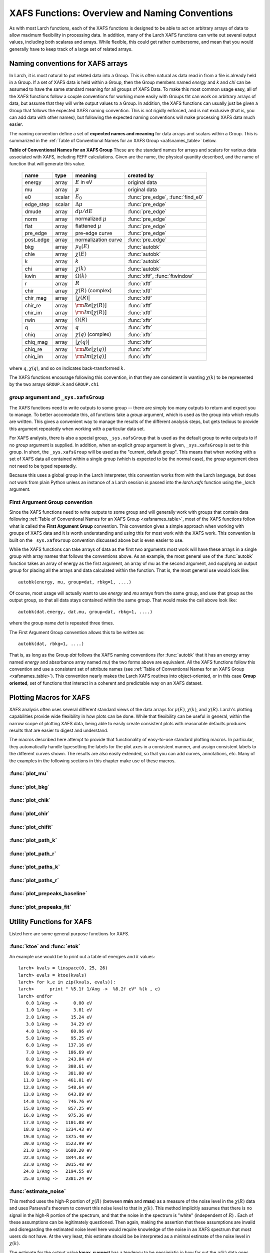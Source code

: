 =========================================================
XAFS Functions: Overview and Naming Conventions
=========================================================

As with most Larch functions, each of the XAFS functions is designed to be
able to act on arbitrary arrays of data to allow maximum flexibility in
processing data.  In addition, many of the Larch XAFS functions can write
out several output values, including both scalaras and arrays.  While
flexible, this could get rather cumbersome, and mean that you would
generally have to keep track of a large set of related arrays.

Naming conventions for XAFS arrays
=========================================

In Larch, it is most natural to put related data into a Group.  This is
often natural as data read in from a file is already held in a Group.  If a
set of XAFS data is held within a Group, then the Group members named
`energy` and `k` and `chi` can be assumed to have the same standard meaning
for all groups of XAFS Data.  To make this most common usage easy, all of
the XAFS functions follow a couple conventions for working more easily with
Groups tht can work on arbitrary arrays of data, but assume that they will
write output values to a Group.  In addition, the XAFS functions can
usually just be given a Group that follows the expected XAFS naming
convention.  This is not rigidly enforced, and is not exclusive (that is,
you can add data with other names), but following the expected naming
conventions will make processing XAFS data much easier.

The naming convention define a set of **expected names and meaning** for
data arrays and scalars within a Group.  This is summarized in the
:ref:`Table of Conventional Names for an XAFS Group <xafsnames_table>` below.


.. _xafsnames_table:

**Table of Conventional Names for an XAFS Group** These are the standard names for arrays and
scalars for various data associated with XAFS, including FEFF calculations.  Given are the name,
the physical quantity described, and the name of function that will generate this value.


  +---------------+--------+-----------------------------+------------------------------------+
  | name          | type   |   meaning                   | created by                         |
  +===============+========+=============================+====================================+
  | energy        | array  | :math:`E` in eV             | original data                      |
  +---------------+--------+-----------------------------+------------------------------------+
  | mu            | array  | :math:`\mu`                 | original data                      |
  +---------------+--------+-----------------------------+------------------------------------+
  | e0            | scalar | :math:`E_0`                 | :func:`pre_edge`, :func:`find_e0`  |
  +---------------+--------+-----------------------------+------------------------------------+
  | edge_step     | scalar | :math:`\Delta \mu`          | :func:`pre_edge`                   |
  +---------------+--------+-----------------------------+------------------------------------+
  | dmude         | array  | :math:`d\mu/dE`             | :func:`pre_edge`                   |
  +---------------+--------+-----------------------------+------------------------------------+
  | norm          | array  | normalized :math:`\mu`      | :func:`pre_edge`                   |
  +---------------+--------+-----------------------------+------------------------------------+
  | flat          | array  | flattened :math:`\mu`       | :func:`pre_edge`                   |
  +---------------+--------+-----------------------------+------------------------------------+
  | pre_edge      | array  | pre-edge curve              | :func:`pre_edge`                   |
  +---------------+--------+-----------------------------+------------------------------------+
  | post_edge     | array  | normalization curve         | :func:`pre_edge`                   |
  +---------------+--------+-----------------------------+------------------------------------+
  | bkg           | array  | :math:`\mu_0(E)`            | :func:`autobk`                     |
  +---------------+--------+-----------------------------+------------------------------------+
  | chie          | array  | :math:`\chi(E)`             | :func:`autobk`                     |
  +---------------+--------+-----------------------------+------------------------------------+
  | k             | array  | :math:`k`                   | :func:`autobk`                     |
  +---------------+--------+-----------------------------+------------------------------------+
  | chi           | array  | :math:`\chi(k)`             | :func:`autobk`                     |
  +---------------+--------+-----------------------------+------------------------------------+
  | kwin          | array  | :math:`\Omega(k)`           | :func:`xftf`, :func:`ftwindow`     |
  +---------------+--------+-----------------------------+------------------------------------+
  | r             | array  | :math:`R`                   | :func:`xftf`                       |
  +---------------+--------+-----------------------------+------------------------------------+
  | chir          | array  | :math:`\chi(R)` (complex)   | :func:`xftf`                       |
  +---------------+--------+-----------------------------+------------------------------------+
  | chir_mag      | array  | :math:`|\chi(R)|`           | :func:`xftf`                       |
  +---------------+--------+-----------------------------+------------------------------------+
  | chir_re       | array  | :math:`\rm Re[\chi(R)]`     | :func:`xftf`                       |
  +---------------+--------+-----------------------------+------------------------------------+
  | chir_im       | array  | :math:`\rm Im[\chi(R)]`     | :func:`xftf`                       |
  +---------------+--------+-----------------------------+------------------------------------+
  | rwin          | array  | :math:`\Omega(R)`           | :func:`xftr`                       |
  +---------------+--------+-----------------------------+------------------------------------+
  | q             | array  | :math:`q`                   | :func:`xftr`                       |
  +---------------+--------+-----------------------------+------------------------------------+
  | chiq          | array  | :math:`\chi(q)` (complex)   | :func:`xftr`                       |
  +---------------+--------+-----------------------------+------------------------------------+
  | chiq_mag      | array  | :math:`|\chi(q)|`           | :func:`xftr`                       |
  +---------------+--------+-----------------------------+------------------------------------+
  | chiq_re       | array  | :math:`\rm Re[\chi(q)]`     | :func:`xftr`                       |
  +---------------+--------+-----------------------------+------------------------------------+
  | chiq_im       | array  | :math:`\rm Im[\chi(q)]`     | :func:`xftr`                       |
  +---------------+--------+-----------------------------+------------------------------------+

where :math:`q`, :math:`\chi(q)`, and so on indicates back-transformed :math:`k`.


The XAFS functions encourage following this convention, in that they are consistent in wanting
:math:`\chi(k)` to be represented by the two arrays ``GROUP.k`` and ``GROUP.chi``


.. _Set XAFS Group:

`group` argument and ``_sys.xafsGroup``
~~~~~~~~~~~~~~~~~~~~~~~~~~~~~~~~~~~~~~~~~~~~

The XAFS functions need to write outputs to some group -- there are simply
too many outputs to return and expect you to manage.  To better accomodate
this, all functions take a `group` argument, which is used as the group
into which results are written.  This gives a convenient way to manage the
results of the different analysis steps, but gets tedious to provide this
argument repeatedly when working with a particular data set.

For XAFS analysis, there is also a special group, ``_sys.xafsGroup`` that
is used as the default group to write outputs to if no `group` argument is
supplied.  In addition, when an explicit `group` argument is given,
``_sys.xafsGroup`` is set to this group.  In short, the ``_sys.xafsGroup``
will be used as the "current, default group".  This means that when working
with a set of XAFS data all contained within a single group (which is
expected to be the normal case), the `group` argument does not need to be
typed repeatedly.

Because this uses a global group in the Larch interpreter, this convention
works from with the Larch language, but does not work from plain Python
unless an instance of a Larch session is passed into the `larch.xafs`
function using the `_larch` argument.

.. _First Argument Group:

First Argument Group convention
~~~~~~~~~~~~~~~~~~~~~~~~~~~~~~~~~~~~~~

Since the XAFS functions need to write outputs to some group and will
generally work with groups that contain data following :ref:`Table of
Conventional Names for an XAFS Group <xafsnames_table>`, most of the XAFS
functions follow what is called the **First Argument Group** convention.
This convention gives a simple approach when working with groups of XAFS
data and it is worth understanding and using this for most work with the
XAFS work.  This convention is built on the ``_sys.xafsGroup`` convention
discussed above but is even easier to use.

While the XAFS functions can take arrays of data as the first two arguments
most work will have these arrays in a single group with array names that
follows the conventions above.  As an example, the most general use of the
:func:`autobk` function takes an array of energy as the first argument, an
array of mu as the second argument, and supplyng an output group for
placing all the arrays and data calculated within the function.  That is,
the most general use would look like::

     autobk(energy, mu, group=dat, rbkg=1, ....)

Of course, most usage will actually want to use `energy` and `mu` arrays
from the same group, and use that group as the output group, so that all
data stays contained within the same group.  That would make the call above
look like::

     autobk(dat.energy, dat.mu, group=dat, rbkg=1, ....)

where the group name `dat` is repeated three times.

The First Argument Group convention allows this to be written as::

     autobk(dat, rbkg=1, ....)

That is, as long as the Group `dat` follows the XAFS naming conventions
(for :func:`autobk` that it has an energy array named `energy` and
absorbance array named `mu`) the two forms above are equivalent.  All the
XAFS functions follow this convention and use a consistent set of attribute
names (see :ref:`Table of Conventional Names for an XAFS Group
<xafsnames_table>`).  This convention nearly makes the Larch XAFS routines
into object-oriented, or in this case **Group oriented**, set of functions
that interact in a coherent and predictable way on an XAFS dataset.


Plotting Macros for XAFS
================================

XAFS analysis often uses several different standard views of the data arrays
for :math:`\mu(E)`, :math:`\chi(k)`, and :math:`\chi(R)`.  Larch's plotting
capabilities provide wide flexibility in how plots can be done.  While that
flexibility can be useful in general, within the narrow scope of plotting
XAFS data, being able to easily create consistent plots with reasonable
defaults produces results that are easier to digest and understand.

The macros described here attempt to provide that functionality of
easy-to-use standard plotting macros. In particular, they automatically
handle typesetting the labels for the plot axes in a consistent manner, and
assign consistent labels to the different curves shown.  The results are also
easily extended, so that you can add curves, annotations, etc.  Many of the
examples in the following sections in this chapter make use of these macros.

:func:`plot_mu`
~~~~~~~~~~~~~~~~~~~~~

.. function:: plot_mu(dgroup, norm=False, deriv=False, show_pre=False, show_post=False, show_e0=False, emin=None, emax=None, label=None, new=True, win=1)

    Plot :math:`\mu(E)` for an XAFS data group in various forms

   :param dgroup:  group of XAFS data after :func:`pre_edge()` results (see note below)
   :param norm:    bool whether to show normalized data [``False``]
   :param deriv:   bool whether to show derivative of XAFS data [``False``]
   :param show_pre:  bool whether to show pre-edge curve [``False``]
   :param show_post:  bool whether to show post-edge curve [``False``]
   :param show_e0:  bool whether to show E0 [``False``]
   :param show_deriv: bool whether to show deriv together with mu [``False``]
   :param emin:  min energy to show, relative to E0 [``None``, start of data]
   :param emax:  max energy to show, relative to E0 [``None``, end of data]
   :param label: string for label [``None``:  'mu', 'dmu/dE', or 'mu norm']
   :param new:  bool whether to start a new plot [``True``]
   :param win:  integer plot window to use [1]

   The input data group must have the following attributes: `energy`, `mu`,
   `norm`, `e0`, `pre_edge`, `edge_step`, `filename`

:func:`plot_bkg`
~~~~~~~~~~~~~~~~~~~~~

.. function:: plot_bkg(dgroup, norm=True, emin=None, emax=None, show_e0=False, label=None, new=True, win=1)

    Plot :math:`\mu(E)` and background :math:`\mu_0(E)` for XAFS data group

    :param dgroup:   group of XAFS data after autobk() results (see note below)
    :param norm:   bool whether to show normalized data [``True``]
    :param emin:   min energy to show, relative to :math:`E_0` [``None``, start of data]
    :param emax:   max energy to show, relative to :math:`E_0` [``None``, end of data]
    :param show_e0:  bool whether to show E0 [``False``]
    :param label: string for label [``None``:  'mu']
    :param new:   bool whether to start a new plot [``True``]
    :param win:   integer plot window to use [1]

    The input data group must have the following attributes: `energy`, `mu`,
    `bkg`, `norm`, `e0`, `pre_edge`, `edge_step`, `filename`

:func:`plot_chik`
~~~~~~~~~~~~~~~~~~~~~

.. function:: plot_chik(dgroup, kweight=None, kmax=None, show_window=True, label=None, new=True, win=1)

    Plot k-weighted :math:`\chi(k)` for XAFS data group

    :param dgroup:       group of XAFS data after autobk() results (see note below)
    :param kweight:      k-weighting for plot [read from last :func:`xftf()`, or 0]
    :param kmax:         max k to show [``None``, end of data]
    :param show_window:  bool whether to also plot k-window [``True``]
    :param label:        string for label [``None``:  'chi']
    :param new:          bool whether to start a new plot [``True``]
    :param win:       integer plot window to use [1]

    The input data group must have the following attributes: `k`, `chi`,
    `kwin`, `filename`.

:func:`plot_chir`
~~~~~~~~~~~~~~~~~~~~~

.. function:: plot_chir(dgroup, show_mag=True, show_real=False, show_imag=False, rmax=None, label=True, new=True, win=1)

    Plot :math:`\chi(R)` for XAFS data group

    :param dgroup:       group of XAFS data after xftf() results (see note below)
    :param show_mag:     bool whether to plot :math:`|\chi(R)|` [``True``]
    :param show_real:    bool whether to plot :math:`Re[\chi(R)]` [``False``]
    :param show_imag:    bool whether to plot :math:`Im[\chi(R)]` [``False``]
    :param rmax:         max R to show [``None``, end of data]
    :param label:        string for label [``None``:  'chir']
    :param new:          bool whether to start a new plot [``True``]
    :param win:          integer plot window to use [1]

    The input data group must have the following attributes: `r`,
    `chir_mag`, `chir_im`, `chir_re`, `kweight`, `filename`

:func:`plot_chifit`
~~~~~~~~~~~~~~~~~~~~~

.. function:: plot_chifit(dataset, kmin=0, kmax=None, rmax=None, show_mag=True, show_real=False, show_imag=False, new=True, win=1)

    Plot k-weighted :math:`\chi(k)` and :math:`\chi(R)` for fit to feffit dataset

    :param dataset:      feffit dataset, after running :func:`feffit`.
    :param kmin:         min k to show [0]
    :param kmax:         max k to show [``None``, end of data]
    :param rmax:         max R to show [``None``, end of data]
    :param show_mag:     bool whether to plot :math:`|chi(R)|` [``True``]
    :param show_real:    bool whether to plot :math:`Re[`chi(R)]` [``False``]
    :param show_imag:    bool whether to plot :math:`Im[\chi(R)]` [``False``]
    :param new:          bool whether to start a new plot [``True``]
    :param win:          integer plot window to use [1]



:func:`plot_path_k`
~~~~~~~~~~~~~~~~~~~~~

.. function:: plot_path_k(dataset, ipath, kmin=0, kmax=None, offset=0, label=None, new=False, win=1, **kws)

    Plot k-weighted :math:`\chi(k)` for a single Path of a feffit dataset

    :param  dataset:      feffit dataset, after running :func:`feffit`
    :param  ipath:        index of path, starting count at 0 [0]
    :param  kmin:         min k to show [0]
    :param  kmax:         max k to show [``None``, end of data]
    :param  offset:       vertical offset to use for plot [0]
    :param  label:        path label ['path I']
    :param  new:          bool whether to start a new plot [``True``]
    :param  win:          integer plot window to use [1]
    :param  kws:          additional keyword arguments are passed to plot()


:func:`plot_path_r`
~~~~~~~~~~~~~~~~~~~~~

.. function:: plot_path_r(dataset, ipath,rmax=None, offset=0, label=None, show_mag=True, show_real=False, show_imag=True, new=False, win=1, **kws)

    Plot :math:`\chi(R)` for a single Path of a feffit dataset

    :param  dataset:      feffit dataset, after running :func:`feffit`
    :param  ipath:        index of path, starting count at 0 [0]
    :param  kmax:         max k to show [None, end of data]
    :param  offset:       vertical offset to use for plot [0]
    :param  label:        path label ['path I']
    :param  show_mag:     bool whether to plot :math:`|\chi(R)|` [``True``]
    :param  show_real:    bool whether to plot :math:`Re[\chi(R)]` [``False``]
    :param  show_imag:    bool whether to plot :math:`Im[\chi(R)]` [``False``]
    :param  new:          bool whether to start a new plot [``True``]
    :param  win:          integer plot window to use [1]
    :param  kws:          additional keyword arguments are passed to plot()



:func:`plot_paths_k`
~~~~~~~~~~~~~~~~~~~~~~~~~~~~~~

.. function:: plot_paths_k(dataset, offset=-1, kmin=0, kmax=None, new=True, win=1, **kws):

    Plot k-weighted `\chi(k)` for model and all paths of a feffit dataset

    :param dataset:      feffit dataset, after running :func:`feffit`
    :param kmin:         min k to show [0]
    :param kmax:         max k to show [``None``, end of data]
    :param offset:       vertical offset to use for paths for plot [-1]
    :param new:          bool whether to start a new plot [``True``]
    :param win:          integer plot window to use [1]
    :param kws:          additional keyword arguments are passed to plot()



:func:`plot_paths_r`
~~~~~~~~~~~~~~~~~~~~~~~~~~~~~~

.. function:: plot_paths_r(dataset, offset=-0.5, rmax=None, show_mag=True, show_real=False, show_imag=False, new=True, win=1, **kws):

    Plot :math:`\chi(R)` for model and all paths of a feffit dataset

    :param dataset:      feffit dataset, after running func:`feffit`
    :param offset:       vertical offset to use for paths for plot [-0.5]
    :param rmax:         max R to show [``None``, end of data]
    :param show_mag:     bool whether to plot :math:`|\chi(R)|` [T``rue``]
    :param show_real:    bool whether to plot :math:`Re[\chi(R)]` [``False``]
    :param show_imag:    bool whether to plot :math:`Im[\chi(R)]` [``False``]
    :param new:          bool whether to start a new plot [``True``]
    :param win:          integer plot window to use [1]
    :param kws:          additional keyword arguments are passed to plot()



:func:`plot_prepeaks_baseline`
~~~~~~~~~~~~~~~~~~~~~~~~~~~~~~

.. function:: plot_prepeaks_baseline(dgroup, subtract_baseline=False, show_fitrange=True, show_peakrange=True, win=1, **kws):

    Plot pre-edge peaks and baseline fit, as from :func:`pre_edge_baseline`
    or XAS Viewer GUI


    :param dgroup:      data group, after running :func:`pre_edge_baseline`
    :param subtract_baseline:  bool whether to subtract baseline for plot
    :param show_fitrange:  bool whether to show fit range as vertical bars
    :param show_peakrange:  bool whether to show pre-edge peak range with markers
    :param win:          integer plot window to use [1]
    :param kws:          additional keyword arguments are passed to plot()

    The `dgroup` group must have a `prepeaks` subgroup.


:func:`plot_prepeaks_fit`
~~~~~~~~~~~~~~~~~~~~~~~~~~~~~~

.. function:: plot_prepeaks_fit(dgroup, show_init=False, subtract_baseline=False, show_residual=False, win=1, **kws):

    Plot pre-edge peaks and fit, as XAS Viewer GUI


    :param dgroup:      data group, after running pre-edge peak fit.
    :param show_init:    bool whether to show initial model, before fitting
    :param subtract_baseline:  bool whether to subtract baseline for plot
    :param show_residual:  bool whether to show residual as a stacked plot.
    :param win:          integer plot window to use [1]
    :param kws:          additional keyword arguments are passed to plot()

    The `dgroup` group must have a `peakfit_history` subgroup. Currently,
    this is automatically generated only using the XAS Viewer GUI or
    scripts written (and possibly altered) by it.


Utility Functions for XAFS
=============================================


Listed here are some general purpose functions for XAFS.


:func:`ktoe` and :func:`etok`
~~~~~~~~~~~~~~~~~~~~~~~~~~~~~~~~~~~~~~~~~~~~~

..  function:: etok(energies)

    Convert photo-electron energy in eV to wavenumber in :math:`\AA^{-1}`.
    energies can be a single number or array of numbers.

..  function:: ktoe(wavenumbers)

    Convert photo-electron wavenumber in :math:`\AA^{-1}` ot energy in eV.
    wavenumber can be a single number or array of numbers.

An example use would be to print out a table of energies and :math:`k` values::

    larch> kvals = linspace(0, 25, 26)
    larch> evals = ktoe(kvals)
    larch> for k,e in zip(kvals, evals)):
    larch>      print " %5.1f 1/Ang ->  %8.2f eV" %(k , e)
    larch> endfor
       0.0 1/Ang ->      0.00 eV
       1.0 1/Ang ->      3.81 eV
       2.0 1/Ang ->     15.24 eV
       3.0 1/Ang ->     34.29 eV
       4.0 1/Ang ->     60.96 eV
       5.0 1/Ang ->     95.25 eV
       6.0 1/Ang ->    137.16 eV
       7.0 1/Ang ->    186.69 eV
       8.0 1/Ang ->    243.84 eV
       9.0 1/Ang ->    308.61 eV
      10.0 1/Ang ->    381.00 eV
      11.0 1/Ang ->    461.01 eV
      12.0 1/Ang ->    548.64 eV
      13.0 1/Ang ->    643.89 eV
      14.0 1/Ang ->    746.76 eV
      15.0 1/Ang ->    857.25 eV
      16.0 1/Ang ->    975.36 eV
      17.0 1/Ang ->   1101.08 eV
      18.0 1/Ang ->   1234.43 eV
      19.0 1/Ang ->   1375.40 eV
      20.0 1/Ang ->   1523.99 eV
      21.0 1/Ang ->   1680.20 eV
      22.0 1/Ang ->   1844.03 eV
      23.0 1/Ang ->   2015.48 eV
      24.0 1/Ang ->   2194.55 eV
      25.0 1/Ang ->   2381.24 eV



:func:`estimate_noise`
~~~~~~~~~~~~~~~~~~~~~~~~~~~~~~~~~~~~~~~~

..  function:: estimate_noise(k, chi=None, group=None, rmin=15, rmax=30, ....)

    Automatically estimate the noise level in a :math:`\chi(k)` spectrum.


    :param k:       1-d array of :math:`k`
    :param chi:     1-d array of :math:`\chi`
    :param group:   output group.
    :param rmin:    minimum :math:`R` value for noise estimate.
    :param rmax:    maximum :math:`R` value for noise estimate.
    :param kweight:  exponent for weighting spectra by k**kweight [1]
    :param kmin:     starting k for FT Window [0]
    :param kmax:     ending k for FT Window  [20]
    :param dk:       tapering parameter for FT Window [4]
    :param dk2:      second tapering parameter for FT Window [None]
    :param window:   name of window type ['kaiser']
    :param nfft:     value to use for N_fft [2048].
    :param kstep:    value to use for delta_k ( Ang^-1) [0.05]


    The method uses an XAFS Fourier transform, and many of arguments
    (**kmin**, **kmax**, etc) are identical to those of :func:`xftf`.

    This function follows the First Argument Group convention with arrarys named `k` and `chi`.
    The following outputs are written to the supplied **group** (or `_sys.xafsGroup` if
    **group** is not supplied):

     ================= ===============================================================
      attribute         meaning
     ================= ===============================================================
      epsilon_k          estimated noise level in :math:`\chi(k)`.
      epsilon_r          estimated noise level in :math:`\chi(R)`.
      kmax_suggest       suggested highest :math:`k` value for which :math:`|\chi(k)| > \epsilon_k`
     ================= ===============================================================

This method uses the high-R portion of :math:`\chi(R)` (between **rmin**
and **rmax**) as a measure of the noise level in the :math:`\chi(R)` data
and uses Parseval's theorem to convert this noise level to that in
:math:`\chi(k)`.  This method implicitly assumes that there is no signal in
the high-R portion of the spectrum, and that the noise in the spectrum is
"white" (independent of :math:`R`) .  Each of these assumptions can be
legitimately questioned.  Then again, making the assertion that these
assumptions are invalid and disregarding the estimated noise level here
would require knowledge of the noise in an XAFS spectrum that most users do
not have.  At the very least, this estimate should be be interpreted as a
minimal estimate of the noise level in :math:`\chi(k)`.

The estimate for the output value **kmax_suggest** has a tendency to be
pessimistic in how far out the :math:`\chi(k)` data goes before being
dominated by noise, but has the advantage of being an impartial measure of
data quality. It is particularly pessimistic for extremely good data.  Then
again, considering that the estimate for :math:`\epsilon` is probably too
small, the estimate may not be that bad.
